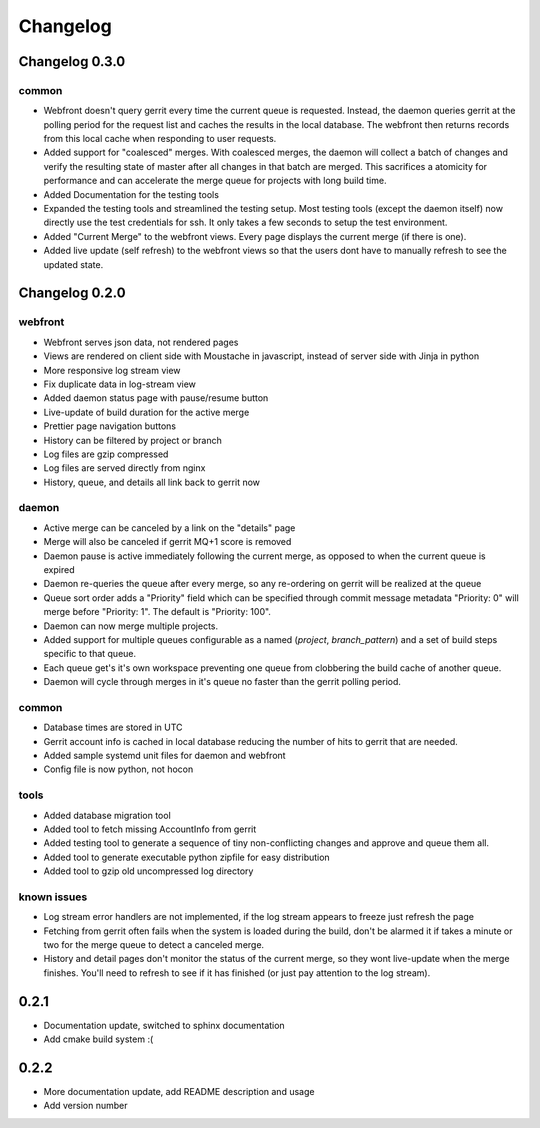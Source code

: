 =========
Changelog
=========

---------------
Changelog 0.3.0
---------------

common
======

* Webfront doesn't query gerrit every time the current queue is requested.
  Instead, the daemon queries gerrit at the polling period for the request list
  and caches the results in the local database. The webfront then returns
  records from this local cache when responding to user requests.
* Added support for "coalesced" merges. With coalesced merges, the daemon will
  collect a batch of changes and verify the resulting state of master after all
  changes in that batch are merged. This sacrifices a atomicity for performance
  and can accelerate the merge queue for projects with long build time.
* Added Documentation for the testing tools
* Expanded the testing tools and streamlined the testing setup. Most testing
  tools (except the daemon itself) now directly use the test credentials for
  ssh. It only takes a few seconds to setup the test environment.
* Added "Current Merge" to the webfront views. Every page displays the current
  merge (if there is one).
* Added live update (self refresh) to the webfront views so that the users dont
  have to manually refresh to see the updated state.

---------------
Changelog 0.2.0
---------------

webfront
========

* Webfront serves json data, not rendered pages
* Views are rendered on client side with Moustache in javascript, instead of
  server side with Jinja in python
* More responsive log stream view
* Fix duplicate data in log-stream view
* Added daemon status page with pause/resume button
* Live-update of build duration for the active merge
* Prettier page navigation buttons
* History can be filtered by project or branch
* Log files are gzip compressed
* Log files are served directly from nginx
* History, queue, and details all link back to gerrit now

daemon
======

* Active merge can be canceled by a link on the "details" page
* Merge will also be canceled if gerrit MQ+1 score is removed
* Daemon pause is active immediately following the current merge, as opposed
  to when the current queue is expired
* Daemon re-queries the queue after every merge, so any re-ordering on gerrit
  will be realized at the queue
* Queue sort order adds a "Priority" field which can be specified through
  commit message metadata "Priority: 0" will merge before "Priority: 1".
  The default is "Priority: 100".
* Daemon can now merge multiple projects.
* Added support for multiple queues configurable as a named
  (`project`, `branch_pattern`) and a set of build steps specific to that
  queue.
* Each queue get's it's own workspace preventing one queue from clobbering the
  build cache of another queue.
* Daemon will cycle through merges in it's queue no faster than the gerrit
  polling period.

common
======

* Database times are stored in UTC
* Gerrit account info is cached in local database reducing the number of hits
  to gerrit that are needed.
* Added sample systemd unit files for daemon and webfront
* Config file is now python, not hocon

tools
=====

* Added database migration tool
* Added tool to fetch missing AccountInfo from gerrit
* Added testing tool to generate a sequence of tiny non-conflicting changes and
  approve and queue them all.
* Added tool to generate executable python zipfile for easy distribution
* Added tool to gzip old uncompressed log directory

known issues
============

* Log stream error handlers are not implemented, if the log stream appears to
  freeze just refresh the page
* Fetching from gerrit often fails when the system is loaded during the build,
  don't be alarmed it if takes a minute or two for the merge queue to detect a
  canceled merge.
* History and detail pages don't monitor the status of the current merge, so
  they wont live-update when the merge finishes. You'll need to refresh to see
  if it has finished (or just pay attention to the log stream).

-----
0.2.1
-----

* Documentation update, switched to sphinx documentation
* Add cmake build system :(

-----
0.2.2
-----

* More documentation update, add README description and usage
* Add version number
